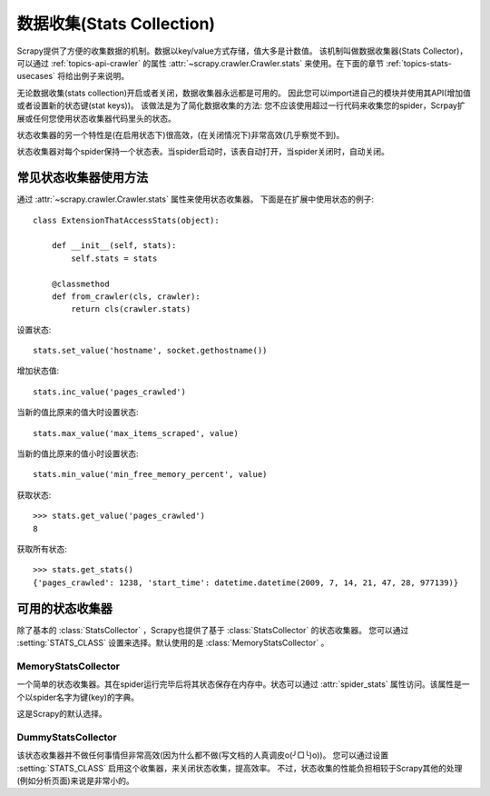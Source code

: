.. _topics-stats:

==============================
数据收集(Stats Collection)
==============================

Scrapy提供了方便的收集数据的机制。数据以key/value方式存储，值大多是计数值。
该机制叫做数据收集器(Stats Collector)，可以通过
:ref:`topics-api-crawler` 的属性 :attr:`~scrapy.crawler.Crawler.stats`
来使用。在下面的章节
:ref:`topics-stats-usecases` 将给出例子来说明。

无论数据收集(stats collection)开启或者关闭，数据收集器永远都是可用的。
因此您可以import进自己的模块并使用其API(增加值或者设置新的状态键(stat keys))。
该做法是为了简化数据收集的方法: 您不应该使用超过一行代码来收集您的spider，Scrpay扩展或任何您使用状态收集器代码里头的状态。

状态收集器的另一个特性是(在启用状态下)很高效，(在关闭情况下)非常高效(几乎察觉不到)。

状态收集器对每个spider保持一个状态表。当spider启动时，该表自动打开，当spider关闭时，自动关闭。

.. _topics-stats-usecases:

常见状态收集器使用方法
===========================

通过 :attr:`~scrapy.crawler.Crawler.stats` 属性来使用状态收集器。
下面是在扩展中使用状态的例子::

    class ExtensionThatAccessStats(object):

        def __init__(self, stats):
            self.stats = stats

        @classmethod
        def from_crawler(cls, crawler):
            return cls(crawler.stats)

设置状态::

    stats.set_value('hostname', socket.gethostname())

增加状态值::

    stats.inc_value('pages_crawled')

当新的值比原来的值大时设置状态::

    stats.max_value('max_items_scraped', value)

当新的值比原来的值小时设置状态::

    stats.min_value('min_free_memory_percent', value)

获取状态::

    >>> stats.get_value('pages_crawled')
    8

获取所有状态::

    >>> stats.get_stats()
    {'pages_crawled': 1238, 'start_time': datetime.datetime(2009, 7, 14, 21, 47, 28, 977139)}

可用的状态收集器
==========================

除了基本的 :class:`StatsCollector` ，Scrapy也提供了基于 :class:`StatsCollector` 的状态收集器。
您可以通过 :setting:`STATS_CLASS` 设置来选择。默认使用的是
:class:`MemoryStatsCollector` 。

.. module:: scrapy.statscol
   :synopsis: Stats Collectors

MemoryStatsCollector
--------------------

.. class:: MemoryStatsCollector

    一个简单的状态收集器。其在spider运行完毕后将其状态保存在内存中。状态可以通过
    :attr:`spider_stats` 属性访问。该属性是一个以spider名字为键(key)的字典。

    这是Scrapy的默认选择。

    .. attribute:: spider_stats

       保存了每个spider最近一次爬取的状态的字典(dict)。该字典以spider名字为键，值也是字典。

DummyStatsCollector
-------------------

.. class:: DummyStatsCollector

    该状态收集器并不做任何事情但非常高效(因为什么都不做(写文档的人真调皮o(╯□╰)o))。
    您可以通过设置 :setting:`STATS_CLASS` 启用这个收集器，来关闭状态收集，提高效率。
    不过，状态收集的性能负担相较于Scrapy其他的处理(例如分析页面)来说是非常小的。
